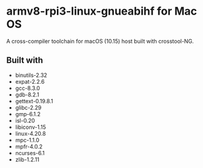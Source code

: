 * armv8-rpi3-linux-gnueabihf for Mac OS

A cross-compiler toolchain for macOS (10.15) host built with crosstool-NG.

** Built with
   - binutils-2.32
   - expat-2.2.6
   - gcc-8.3.0
   - gdb-8.2.1
   - gettext-0.19.8.1
   - glibc-2.29
   - gmp-6.1.2
   - isl-0.20
   - libiconv-1.15
   - linux-4.20.8
   - mpc-1.1.0
   - mpfr-4.0.2
   - ncurses-6.1
   - zlib-1.2.11
